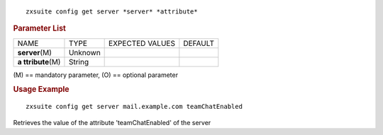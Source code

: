 
::

   zxsuite config get server *server* *attribute*

.. rubric:: Parameter List

+-----------------+-----------------+-----------------+-----------------+
| NAME            | TYPE            | EXPECTED VALUES | DEFAULT         |
+-----------------+-----------------+-----------------+-----------------+
| **server**\ (M) | Unknown         |                 |                 |
+-----------------+-----------------+-----------------+-----------------+
| **a             | String          |                 |                 |
| ttribute**\ (M) |                 |                 |                 |
+-----------------+-----------------+-----------------+-----------------+

\(M) == mandatory parameter, (O) == optional parameter

.. rubric:: Usage Example

::

   zxsuite config get server mail.example.com teamChatEnabled

Retrieves the value of the attribute 'teamChatEnabled' of the server

